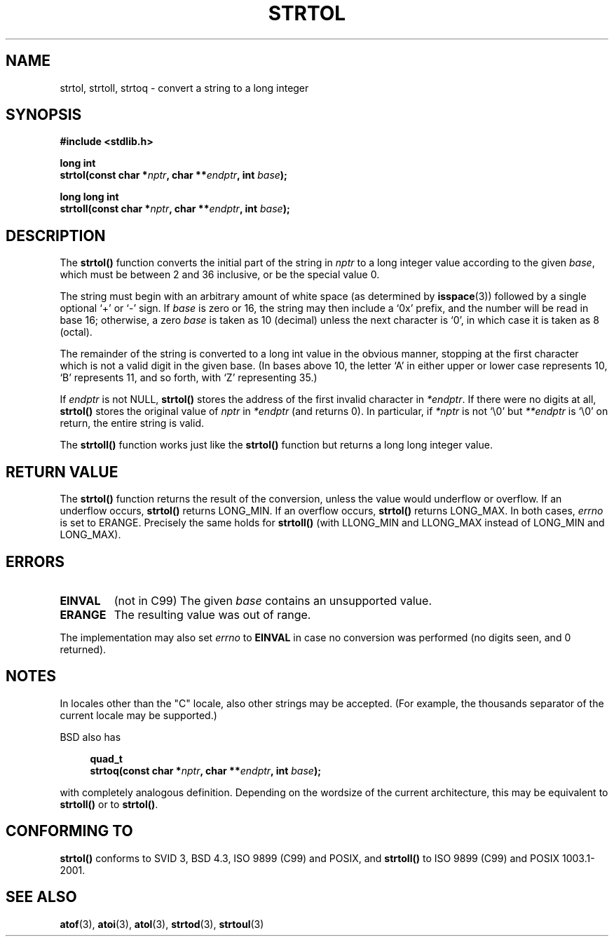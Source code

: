 .\" Copyright 1993 David Metcalfe (david@prism.demon.co.uk)
.\"
.\" Permission is granted to make and distribute verbatim copies of this
.\" manual provided the copyright notice and this permission notice are
.\" preserved on all copies.
.\"
.\" Permission is granted to copy and distribute modified versions of this
.\" manual under the conditions for verbatim copying, provided that the
.\" entire resulting derived work is distributed under the terms of a
.\" permission notice identical to this one
.\" 
.\" Since the Linux kernel and libraries are constantly changing, this
.\" manual page may be incorrect or out-of-date.  The author(s) assume no
.\" responsibility for errors or omissions, or for damages resulting from
.\" the use of the information contained herein.  The author(s) may not
.\" have taken the same level of care in the production of this manual,
.\" which is licensed free of charge, as they might when working
.\" professionally.
.\" 
.\" Formatted or processed versions of this manual, if unaccompanied by
.\" the source, must acknowledge the copyright and authors of this work.
.\"
.\" References consulted:
.\"     Linux libc source code
.\"     Lewine's _POSIX Programmer's Guide_ (O'Reilly & Associates, 1991)
.\"     386BSD man pages
.\" Modified Sun Jul 25 10:53:39 1993 by Rik Faith (faith@cs.unc.edu)
.\" Added correction due to nsd@bbc.com (Nick Duffek) - aeb, 950610
.TH STRTOL 3  2002-05-30 "GNU" "Linux Programmer's Manual"
.SH NAME
strtol, strtoll, strtoq \- convert a string to a long integer
.SH SYNOPSIS
.nf
.B #include <stdlib.h>
.sp
.BI "long int"
.BI "strtol(const char *" nptr ", char **" endptr ", int " base );
.sp
.BI "long long int"
.BI "strtoll(const char *" nptr ", char **" endptr ", int " base );
.fi
.SH DESCRIPTION
The \fBstrtol()\fP function converts the initial part of the string
in \fInptr\fP to a long integer value according to the given \fIbase\fP,
which must be between 2 and 36 inclusive, or be the special value 0.
.PP
The string must begin with an arbitrary amount of white space (as
determined by
.BR isspace (3))
followed by a single optional `+' or `-'
sign.  If \fIbase\fP is zero or 16, the string may then include a 
`0x' prefix, and the number will be read in base 16; otherwise, a 
zero \fIbase\fP is taken as 10 (decimal) unless the next character
is `0', in which case it is taken as 8 (octal).
.PP
The remainder of the string is converted to a long int value
in the obvious manner, stopping at the first character which is not a
valid digit in the given base.  (In bases above 10, the letter `A' in
either upper or lower case represents 10, `B' represents 11, and so
forth, with `Z' representing 35.)
.PP
If \fIendptr\fP is not NULL, \fBstrtol()\fP stores the address of the
first invalid character in \fI*endptr\fP.  If there were no digits at
all, \fBstrtol()\fP stores the original value of \fInptr\fP in
\fI*endptr\fP (and returns 0).
In particular, if \fI*nptr\fP is not `\\0' but \fI**endptr\fP
is `\\0' on return, the entire string is valid.
.PP
The
.B strtoll()
function works just like the
.B strtol()
function but returns a long long integer value.
.SH "RETURN VALUE"
The \fBstrtol()\fP function returns the result of the conversion,
unless the value would underflow or overflow.  If an underflow occurs,
\fBstrtol()\fP returns LONG_MIN.  If an overflow occurs, \fBstrtol()\fP
returns LONG_MAX.  In both cases, \fIerrno\fP is set to ERANGE.
Precisely the same holds for
.B strtoll()
(with LLONG_MIN and LLONG_MAX instead of LONG_MIN and LONG_MAX).
.SH ERRORS
.TP
.B EINVAL
(not in C99)
The given
.I base
contains an unsupported value.
.TP
.B ERANGE
The resulting value was out of range.
.LP
The implementation may also set \fIerrno\fP to \fBEINVAL\fP in case
no conversion was performed (no digits seen, and 0 returned).
.SH NOTES
In locales other than the "C" locale, also other strings may be accepted.
(For example, the thousands separator of the current locale may be
supported.)
.LP
BSD also has
.sp
.in +4n
.nf
.BI "quad_t"
.BI "strtoq(const char *" nptr ", char **" endptr ", int " base );
.sp
.in -4n
.fi
with completely analogous definition.
Depending on the wordsize of the current architecture, this
may be equivalent to
.B strtoll()
or to
.BR strtol() .
.SH "CONFORMING TO"
.B strtol()
conforms to SVID 3, BSD 4.3, ISO 9899 (C99) and POSIX, and
.B strtoll()
to ISO 9899 (C99) and POSIX 1003.1-2001.
.SH "SEE ALSO"
.BR atof (3),
.BR atoi (3),
.BR atol (3),
.BR strtod (3),
.BR strtoul (3)
